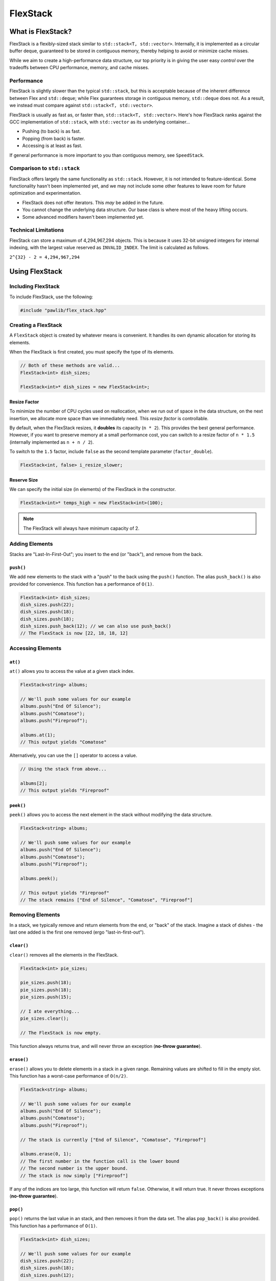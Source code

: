 FlexStack
###################################

What is FlexStack?
===================================

FlexStack is a flexibly-sized stack similar to ``std::stack<T, std::vector>``.
Internally, it is implemented as a circular buffer deque, guaranteed to be
stored in contiguous memory, thereby helping to avoid or minimize cache misses.

While we aim to create a high-performance data structure, our top priority is
in giving the user easy *control* over the tradeoffs between CPU performance,
memory, and cache misses.

Performance
------------------------------------

FlexStack is slightly slower than the typical ``std::stack``, but this is
acceptable because of the inherent difference between Flex and ``std::deque``;
while Flex guarantees storage in contiguous memory, ``std::deque`` does not.
As a result, we instead must compare against ``std::stack<T, std::vector>``.

FlexStack is usually as fast as, or faster than, ``std::stack<T, std::vector>``.
Here's how FlexStack ranks against the GCC implementation of
``std::stack``, with ``std::vector`` as its underlying container...

- Pushing (to back) is as fast.
- Popping (from back) is faster.
- Accessing is at least as fast.

If general performance is more important to you than contiguous memory, see
``SpeedStack``.

Comparison to ``std::stack``
-------------------------------------

FlexStack offers largely the same functionality as ``std::stack``. However,
it is not intended to feature-identical. Some functionality hasn't been
implemented yet, and we may not include some other features to leave room
for future optimization and experimentation.

* FlexStack does not offer iterators. This *may* be added in the future.
* You cannot change the underlying data structure. Our base class is where
  most of the heavy lifting occurs.
* Some advanced modifiers haven't been implemented yet.

Technical Limitations
--------------------------------------

FlexStack can store a maximum of 4,294,967,294 objects. This is because it uses
32-bit unsigned integers for internal indexing, with the largest value
reserved as  ``INVALID_INDEX``. The limit is calculated as follows.

``2^{32} - 2 = 4,294,967,294``

Using FlexStack
=========================================

Including FlexStack
---------------------------------------

To include FlexStack, use the following:

..  code-block:: c++

    #include "pawlib/flex_stack.hpp"

Creating a FlexStack
------------------------------------------

A ``FlexStack`` object is created by whatever means is convenient. It handles
its own dynamic allocation for storing its elements.

When the FlexStack is first created, you must specify the type of its elements.

..  code-block:: c++

    // Both of these methods are valid...
    FlexStack<int> dish_sizes;

    FlexStack<int>* dish_sizes = new FlexStack<int>;

Resize Factor
^^^^^^^^^^^^^^^^^^^^^^^^^^^^^^^^^^^^^^^^^^

To minimize the number of CPU cycles used on reallocation, when we run out of
space in the data structure, on the next insertion, we allocate more space than
we immediately need. This *resize factor* is controllable.

By default, when the FlexStack resizes, it **doubles** its capacity (``n * 2``).
This provides the best general performance. However, if you want to preserve
memory at a small performance cost, you can switch to a resize factor of
``n * 1.5`` (internally implemented as ``n + n / 2``).

To switch to the ``1.5`` factor, include ``false`` as the second template
parameter (``factor_double``).

..  code-block:: c++

    FlexStack<int, false> i_resize_slower;

Reserve Size
^^^^^^^^^^^^^^^^^^^^^^^^^^^^^^^^^^^^^^^^^^

We can specify the initial size (in elements) of the FlexStack in the
constructor.

..  code-block::

    FlexStack<int>* temps_high = new FlexStack<int>(100);

..  NOTE:: The FlexStack will always have minimum capacity of 2.

Adding Elements
------------------------------------------

Stacks are "Last-In-First-Out"; you insert to the end (or "back"), and remove
from the back.

``push()``
^^^^^^^^^^^^^^^^^^^^^^^^^^^^^^^^^^^^^^^^^^

We add new elements to the stack with a "push" to the back using the ``push()``
function. The alias ``push_back()`` is also provided for convenience.
This function has a performance of ``O(1)``.

..  code-block:: c++

    FlexStack<int> dish_sizes;
    dish_sizes.push(22);
    dish_sizes.push(18);
    dish_sizes.push(18);
    dish_sizes.push_back(12); // we can also use push_back()
    // The FlexStack is now [22, 18, 18, 12]

Accessing Elements
-------------------------------------------

``at()``
^^^^^^^^^^^^^^^^^^^^^^^^^^^^^^^^^^^^^^^^^^^

``at()`` allows you to access the value at a given stack index.

..  code-block:: c++

    FlexStack<string> albums;

    // We'll push some values for our example
    albums.push("End Of Silence");
    albums.push("Comatose");
    albums.push("Fireproof");

    albums.at(1);
    // This output yields "Comatose"

Alternatively, you can use the ``[]`` operator to access a value.

..  code-block:: c++

    // Using the stack from above...

    albums[2];
    // This output yields "Fireproof"

``peek()``
^^^^^^^^^^^^^^^^^^^^^^^^^^^^^^^^^^^^^^^^^^^

``peek()`` allows you to access the next element in the stack without modifying
the data structure.

..  code-block:: c++

    FlexStack<string> albums;

    // We'll push some values for our example
    albums.push("End Of Silence");
    albums.push("Comatose");
    albums.push("Fireproof");

    albums.peek();

    // This output yields "Fireproof"
    // The stack remains ["End of Silence", "Comatose", "Fireproof"]

Removing Elements
-------------------------------------------

In a stack, we typically remove and return elements from the end, or "back" of
the stack. Imagine a stack of dishes - the last one added is the first one
removed (ergo "last-in-first-out").

``clear()``
^^^^^^^^^^^^^^^^^^^^^^^^^^^^^^^^^^^^^^^^^^

``clear()`` removes all the elements in the FlexStack.

..  code-block:: c++

    FlexStack<int> pie_sizes;

    pie_sizes.push(18);
    pie_sizes.push(18);
    pie_sizes.push(15);

    // I ate everything...
    pie_sizes.clear();

    // The FlexStack is now empty.

This function always returns true, and will never throw an exception
(**no-throw guarantee**).

``erase()``
^^^^^^^^^^^^^^^^^^^^^^^^^^^^^^^^^^^^^^^^^^

``erase()`` allows you to delete elements in a stack in a given range.
Remaining values are shifted to fill in the empty slot. This function has a
worst-case performance of ``O(n/2)``.

..  code-block:: c++

    FlexStack<string> albums;

    // We'll push some values for our example
    albums.push("End Of Silence");
    albums.push("Comatose");
    albums.push("Fireproof");

    // The stack is currently ["End of Silence", "Comatose", "Fireproof"]

    albums.erase(0, 1);
    // The first number in the function call is the lower bound
    // The second number is the upper bound.
    // The stack is now simply ["Fireproof"]

If any of the indices are too large, this function will return ``false``.
Otherwise, it will return true. It never throws exceptions
(**no-throw guarantee**).

``pop()``
^^^^^^^^^^^^^^^^^^^^^^^^^^^^^^^^^^^^^^^^^^

``pop()`` returns the last value in an stack, and then removes it from the data
set. The alias ``pop_back()`` is also provided. This function has a
performance of ``O(1)``.

..  code-block:: c++

    FlexStack<int> dish_sizes;

    // We'll push some values for our example
    dish_sizes.push(22);
    dish_sizes.push(18);
    dish_sizes.push(12);

    // The stack is currently [22, 18, 12]

    dish_sizes.pop();
    // Returns 12. The stack is now [22, 18]

..  WARNING:: If the stack is empty, this function will throw the exception
    ``std::out_of_range``.

Size and Capacity Functions
-------------------------------------------

``getCapacity()``
^^^^^^^^^^^^^^^^^^^^^^^^^^^^^^^^^^^^^^^^^^

``getCapacity()`` returns the total number of elements that can be stored in
the FlexStack without resizing.

..  code-block:: c++

    FlexStack<int> short_term_memory;

    short_term_memory.getCapacity();
    // Returns 8, the default size.

``getLength()``
^^^^^^^^^^^^^^^^^^^^^^^^^^^^^^^^^^^^^^^^^^

``getLength()`` allows you to check how many elements are currently
in the FlexStack.

..  code-block:: c++

    FlexStack<string> albums;

    // We'll push some values for our example
    albums.push("End Of Silence");
    albums.push("Comatose");
    albums.push("Fireproof");

    albums.getLength();
    // The function will return 3

``isEmpty()``
^^^^^^^^^^^^^^^^^^^^^^^^^^^^^^^^^^^^^^^^^^^

``isEmpty()`` returns true if the FlexStack is empty, and false if it contains
values.

..  code-block:: c++

    FlexStack<string> albums;

    albums.isEmpty();
    // The function will return true

    // We'll push some values for our example
    albums.push("End Of Silence");
    albums.push("Comatose");
    albums.push("Fireproof");

    albums.isEmpty();
    // The function will return false


``isFull()``
^^^^^^^^^^^^^^^^^^^^^^^^^^^^^^^^^^^^^^^^^^^

``isFull()`` returns true if the FlexStack is full to the current capacity
(before resizing), and false otherwise.

..  code-block:: c++

    FlexStack<int> answers;

    answers.isFull();
    // The function will return false

    // Push values until we are full, using the isFull() function to check.
    while(!answers.isFull())
    {
        answers.push(42);
    }

``reserve()``
^^^^^^^^^^^^^^^^^^^^^^^^^^^^^^^^^^^^^^^^^^

You can use ``reserve()`` to resize the FlexStack to be able to store the given
number of elements. If the data structure is already equal to or larger than
the requested capacity, nothing will happen, and the function will
return ``false``.

..  code-block:: c++

    FlexStack<std::string> labors_of_hercules;

    // Reserve space for all the elements we plan on storing.
    labors_of_hercules.reserve(12);

    labors_of_hercules.getCapacity();
    // Returns 12, the requested capacity.

After reserving space in an existing FlexStack, it can continue to resize.

This function is effectively identical to specifying a size at instantiation.

``shrink()``
^^^^^^^^^^^^^^^^^^^^^^^^^^^^^^^^^^^^^^^^^^

You can use ``shrink()`` function to resize the FlexStack to only be large
enough to store the current number of elements in it. If the shrink is
successful, it wil return ``true``, otherwise it will return ``false``.

..  code-block:: c++

    FlexStack<int> plate_collection;

    for(int i = 0; i < 100; ++i)
    {
        plate_collection.push(i);
    }

    plate_collection.getCapacity();
    // Returns 128, because FlexStack is leaving room for more elements.

    // Shrink to only hold the current number of elements.
    plate_collection.shrink();

    plate_collection.getCapacity();
    // Returns 100, the same as the number of elements.

After shrinking, we can continue to resize as new elements are added.

..  NOTE:: It is not possible to shrink below a capacity of 2.